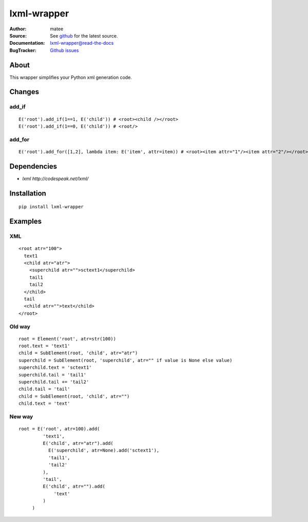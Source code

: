 ============
lxml-wrapper
============

:Author: matee
:Source: See `github <http://github.com/matee911/lxml-wrapper/>`_ for the latest source.
:Documentation: `lxml-wrapper@read-the-docs <http://lxml-wrapper.readthedocs.org/en/latest/>`_
:BugTracker: `Github issues <https://github.com/matee911/lxml-wrapper/issues>`_

.. image:: https://travis-ci.org/matee911/lxml-wrapper.png?branch=master
    :target: https://travis-ci.org/matee911/lxml-wrapper
    :alt: Build status
    
.. image:: https://coveralls.io/repos/matee911/lxml-wrapper/badge.png?branch=master 
    :target: https://coveralls.io/r/matee911/lxml-wrapper?branch=master
    :alt: Coverage

.. image:: https://img.shields.io/pypi/v/lxml-wrapper.svg
    :target: https://crate.io/packages/lxml-wrapper/
    :alt: Latest PyPI version

.. image:: https://img.shields.io/pypi/dm/lxml-wrapper.svg
    :target: https://crate.io/packages/lxml-wrapper/
    :alt: Number of PyPI downloads

.. image:: https://d2weczhvl823v0.cloudfront.net/matee911/lxml-wrapper/trend.png
    :target: https://bitdeli.com/free
    :alt: Bitdeli Badge

About
=====

This wrapper simplifies your Python xml generation code.

Changes
=======

add_if
------

::

  E('root').add_if(1==1, E('child')) # <root><child /></root>
  E('root').add_if(1==0, E('child')) # <root/>

add_for
-------

::

  E('root').add_for([1,2], lambda item: E('item', attr=item)) # <root><item attr="1"/><item attr="2"/></root>


Dependencies
============

- `lxml http://codespeak.net/lxml/` 

Installation
============

::

  pip install lxml-wrapper

Examples
========

XML
---

::

  <root atr="100">
    text1
    <child atr="atr">
      <superchild atr="">sctext1</superchild>
      tail1
      tail2
    </child>
    tail
    <child atr="">text</child>
  </root>

Old way
-------

::

  root = Element('root', atr=str(100))
  root.text = 'text1'
  child = SubElement(root, 'child', atr="atr")
  superchild = SubElement(root, 'superchild', atr="" if value is None else value)
  superchild.text = 'sctext1'
  superchild.tail = 'tail1'
  superchild.tail += 'tail2'
  child.tail = 'tail'
  child = SubElement(root, 'child', atr="")
  child.text = 'text'

New way
-------

::

  root = E('root', atr=100).add(
           'text1',
           E('child', atr="atr").add(
             E('superchild', atr=None).add('sctext1'),
             'tail1',
             'tail2'
           ),
           'tail',
           E('child', atr="").add(
               'text'
           )
       )
